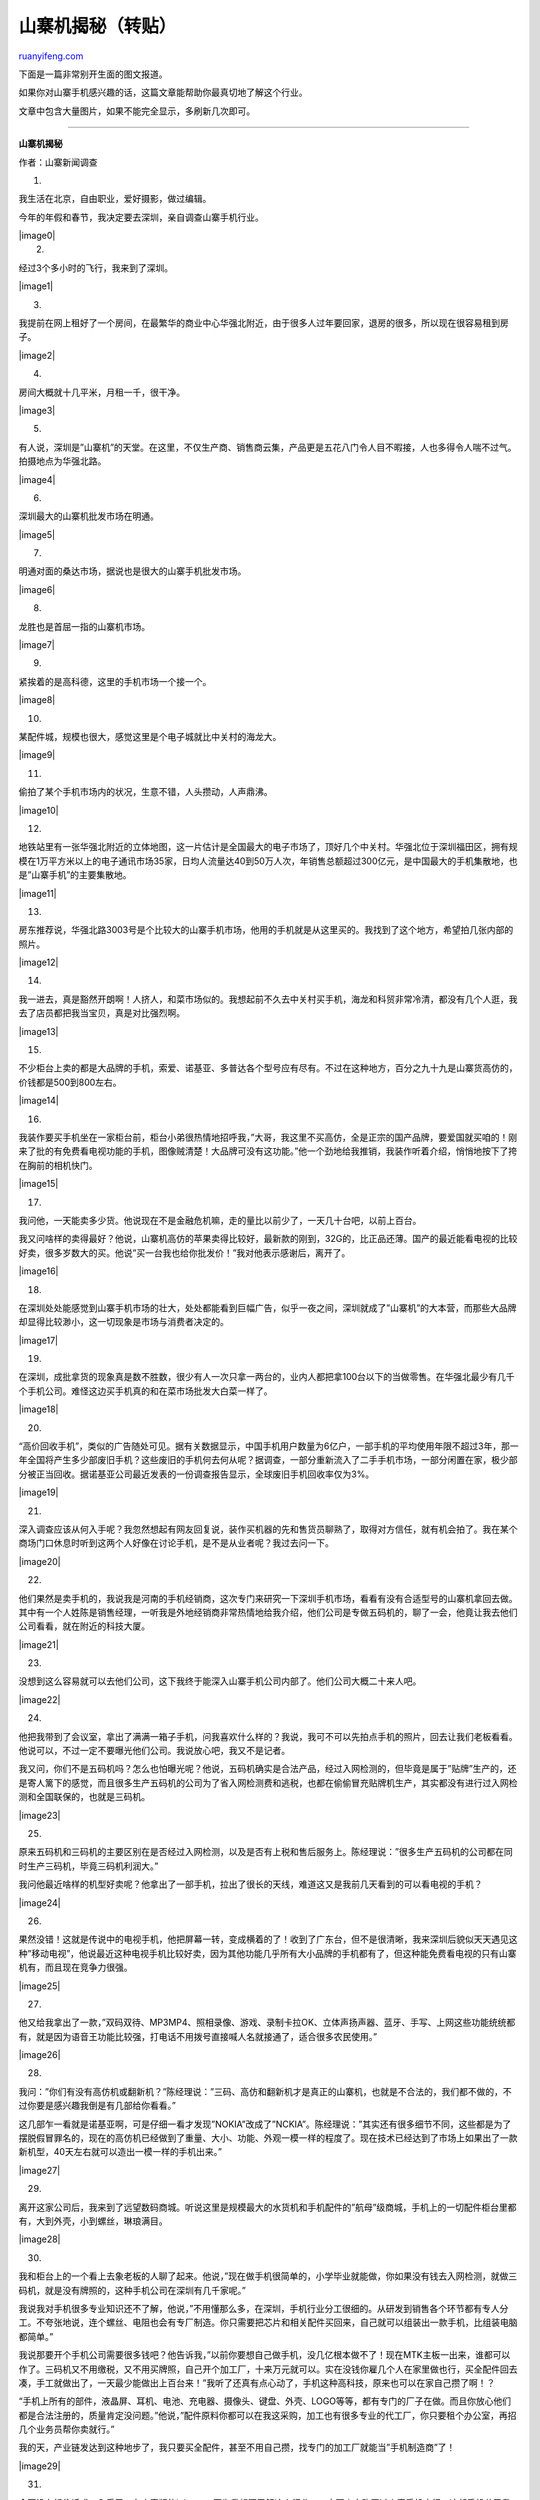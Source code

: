 .. _200906_revealing_the_secrets_of_bootleg_mobile:

山寨机揭秘（转贴）
=====================================

`ruanyifeng.com <http://www.ruanyifeng.com/blog/2009/06/revealing_the_secrets_of_bootleg_mobile.html>`__

下面是一篇非常别开生面的图文报道。

如果你对山寨手机感兴趣的话，这篇文章能帮助你最真切地了解这个行业。

文章中包含大量图片，如果不能完全显示，多刷新几次即可。


=====================

**山寨机揭秘**

作者：山寨新闻调查

1.

我生活在北京，自由职业，爱好摄影，做过编辑。

今年的年假和春节，我决定要去深圳，亲自调查山寨手机行业。

| |image0|
|  2.

经过3个多小时的飞行，我来到了深圳。

|image1|

3.

我提前在网上租好了一个房间，在最繁华的商业中心华强北附近，由于很多人过年要回家，退房的很多，所以现在很容易租到房子。

|image2|

4.

房间大概就十几平米，月租一千，很干净。

|image3|

5.

有人说，深圳是”山寨机”的天堂。在这里，不仅生产商、销售商云集，产品更是五花八门令人目不暇接，人也多得令人喘不过气。拍摄地点为华强北路。

|image4|

6.

深圳最大的山寨机批发市场在明通。

|image5|

7.

明通对面的桑达市场，据说也是很大的山寨手机批发市场。

|image6|

8.

龙胜也是首屈一指的山寨机市场。

|image7|

9.

紧挨着的是高科德，这里的手机市场一个接一个。

|image8|

10.

某配件城，规模也很大，感觉这里是个电子城就比中关村的海龙大。

|image9|

11.

偷拍了某个手机市场内的状况，生意不错，人头攒动，人声鼎沸。

|image10|

12.

地铁站里有一张华强北附近的立体地图，这一片估计是全国最大的电子市场了，顶好几个中关村。华强北位于深圳福田区，拥有规模在1万平方米以上的电子通讯市场35家，日均人流量达40到50万人次，年销售总额超过300亿元，是中国最大的手机集散地，也是”山寨手机”的主要集散地。

|image11|

13.

房东推荐说，华强北路3003号是个比较大的山寨手机市场，他用的手机就是从这里买的。我找到了这个地方，希望拍几张内部的照片。

|image12|

14.

我一进去，真是豁然开朗啊！人挤人，和菜市场似的。我想起前不久去中关村买手机，海龙和科贸非常冷清，都没有几个人逛，我去了店员都把我当宝贝，真是对比强烈啊。

|image13|

15.

不少柜台上卖的都是大品牌的手机，索爱、诺基亚、多普达各个型号应有尽有。不过在这种地方，百分之九十九是山寨货高仿的，价钱都是500到800左右。

|image14|

16.

我装作要买手机坐在一家柜台前，柜台小弟很热情地招呼我，”大哥，我这里不买高仿，全是正宗的国产品牌，要爱国就买咱的！刚来了批的有免费看电视功能的手机，图像贼清楚！大品牌可没有这功能。”他一个劲地给我推销，我装作听着介绍，悄悄地按下了挎在胸前的相机快门。

|image15|

17.

我问他，一天能卖多少货。他说现在不是金融危机嘛，走的量比以前少了，一天几十台吧，以前上百台。

我又问啥样的卖得最好？他说，山寨机高仿的苹果卖得比较好，最新款的刚到，32G的，比正品还薄。国产的最近能看电视的比较好卖，很多岁数大的买。他说”买一台我也给你批发价！”我对他表示感谢后，离开了。

|image16|

18.

在深圳处处能感觉到山寨手机市场的壮大，处处都能看到巨幅广告，似乎一夜之间，深圳就成了”山寨机”的大本营，而那些大品牌却显得比较渺小，这一切现象是市场与消费者决定的。

|image17|

19.

在深圳，成批拿货的现象真是数不胜数，很少有人一次只拿一两台的，业内人都把拿100台以下的当做零售。在华强北最少有几千个手机公司。难怪这边买手机真的和在菜市场批发大白菜一样了。

|image18|

20.

“高价回收手机”，类似的广告随处可见。据有关数据显示，中国手机用户数量为6亿户，一部手机的平均使用年限不超过3年，那一年全国将产生多少部废旧手机？这些废旧的手机何去何从呢？据调查，一部分重新流入了二手手机市场，一部分闲置在家，极少部分被正当回收。据诺基亚公司最近发表的一份调查报告显示，全球废旧手机回收率仅为3%。

|image19|

21.

深入调查应该从何入手呢？我忽然想起有网友回复说，装作买机器的先和售货员聊熟了，取得对方信任，就有机会拍了。我在某个商场门口休息时听到这两个人好像在讨论手机，是不是从业者呢？我过去问一下。

|image20|

22.

他们果然是卖手机的，我说我是河南的手机经销商，这次专门来研究一下深圳手机市场，看看有没有合适型号的山寨机拿回去做。其中有一个人姓陈是销售经理，一听我是外地经销商非常热情地给我介绍，他们公司是专做五码机的，聊了一会，他竟让我去他们公司看看，就在附近的科技大厦。

|image21|

23.

没想到这么容易就可以去他们公司，这下我终于能深入山寨手机公司内部了。他们公司大概二十来人吧。

|image22|

24.

他把我带到了会议室，拿出了满满一箱子手机，问我喜欢什么样的？我说，我可不可以先拍点手机的照片，回去让我们老板看看。他说可以，不过一定不要曝光他们公司。我说放心吧，我又不是记者。

我又问，你们不是五码机吗？怎么也怕曝光呢？他说，五码机确实是合法产品，经过入网检测的，但毕竟是属于”贴牌”生产的，还是寄人篱下的感觉，而且很多生产五码机的公司为了省入网检测费和逃税，也都在偷偷冒充贴牌机生产，其实都没有进行过入网检测和全国联保的，也就是三码机。

|image23|

25.

原来五码机和三码机的主要区别在是否经过入网检测，以及是否有上税和售后服务上。陈经理说：”很多生产五码机的公司都在同时生产三码机，毕竟三码机利润大。”

我问他最近啥样的机型好卖呢？他拿出了一部手机，拉出了很长的天线，难道这又是我前几天看到的可以看电视的手机？

|image24|

26.

果然没错！这就是传说中的电视手机，他把屏幕一转，变成横着的了！收到了广东台，但不是很清晰，我来深圳后貌似天天遇见这种”移动电视”，他说最近这种电视手机比较好卖，因为其他功能几乎所有大小品牌的手机都有了，但这种能免费看电视的只有山寨机有，而且现在竞争力很强。

|image25|

27.

他又给我拿出了一款，”双码双待、MP3MP4、照相录像、游戏、录制卡拉OK、立体声扬声器、蓝牙、手写、上网这些功能统统都有，就是因为语音王功能比较强，打电话不用拨号直接喊人名就接通了，适合很多农民使用。”

|image26|

28.

我问：”你们有没有高仿机或翻新机？”陈经理说：”三码、高仿和翻新机才是真正的山寨机，也就是不合法的，我们都不做的，不过你要是感兴趣我倒是有几部给你看看。”

这几部乍一看就是诺基亚啊，可是仔细一看才发现”NOKIA”改成了”NCKIA”。陈经理说：”其实还有很多细节不同，这些都是为了摆脱假冒罪名的，现在的高仿机已经做到了重量、大小、功能、外观一模一样的程度了。现在技术已经达到了市场上如果出了一款新机型，40天左右就可以造出一模一样的手机出来。”

|image27|

29.

离开这家公司后，我来到了远望数码商城。听说这里是规模最大的水货机和手机配件的”航母”级商城，手机上的一切配件柜台里都有，大到外壳，小到螺丝，琳琅满目。

|image28|

30.

我和柜台上的一个看上去象老板的人聊了起来。他说，”现在做手机很简单的，小学毕业就能做，你如果没有钱去入网检测，就做三码机，就是没有牌照的，这种手机公司在深圳有几千家呢。”

我说我对手机很多专业知识还不了解，他说，”不用懂那么多，在深圳，手机行业分工很细的。从研发到销售各个环节都有专人分工。不夸张地说，连个螺丝、电阻也会有专厂制造。你只需要把芯片和相关配件买回来，自己就可以组装出一款手机，比组装电脑都简单。”

我说那要开个手机公司需要很多钱吧？他告诉我，”以前你要想自己做手机，没几亿根本做不了！现在MTK主板一出来，谁都可以作了。三码机又不用缴税，又不用买牌照，自己开个加工厂，十来万元就可以。实在没钱你雇几个人在家里做也行，买全配件回去凑，手工就做出了，一天最少能做出上百台来！”我听了还真有点心动了，手机这种高科技，原来也可以在家自己攒了啊！？

“手机上所有的部件，液晶屏、耳机、电池、充电器、摄像头、键盘、外壳、LOGO等等，都有专门的厂子在做。而且你放心他们都是合法注册的，质量肯定没问题。”他说，”配件原料你都可以在我这采购，加工也有很多专业的代工厂，你只要租个办公室，再招几个业务员帮你卖就行。”

我的天，产业链发达到这种地步了，我只要买全配件，甚至不用自己攒，找专门的加工厂就能当”手机制造商”了！

|image29|

31.

今天没有抵住诱惑，入手了一台山寨版的iphone。因为我想要了解这个行业，一定要亲自购买过山寨手机才行。这部手机花了我780块大洋，从包装盒上看感觉和真的iphone一模一样。

|image30|

32.

打开包装，里面配件还真是丰富，电池，充电器，数据线，耳机，手写笔，软套，说明书，应有尽有。

|image31|

33.

手机背面有苹果的标志，
大小颜色做工和正品没什么区别，真是正儿八经的”高仿”。

|image32|

34.

背面是可拆卸外壳的，有两块电池可以更换，支持扩展闪存卡，并且可以插两张SIM卡！强！这几点正品iphone可都是不行的。

|image33|

35.

打开手机电源，里面的界面和正品一样，功能要啥有啥，一样也不少，并且重量和正品都差不多。

|image34|

36.

试验照相功能，拍摄效果还不错，不过是130万像素的。正品是200万像素。

|image35|

37.

MP4功能也不错，并且有水平感应，画面可以随屏幕旋转，图像比较清晰。MP3也支持”甩屏”切换歌曲！我真是佩服中国的克隆技术，拿来主义还真是用的淋漓尽致啊！

|image36|

38.

其他功能我就不多说了，总之780元买个iphone还是够你玩的，主要不是介绍它来的，下面我和售货员一些对话才是重点。

我：这种中国的苹果手机多少钱呢？

（售货员在计算器上按下：850）

我：这也不是很便宜啊，比其他山寨手机要贵哦。

售货员：老弟哦，这还不便宜！？过年了，都没敢和你报高价，现在金融危机，我们都不赚钱的啦，赶紧攒够车票钱就回家了。

我：人家说批发价750呢，便宜点吧。

售货员：你只买一台，人家不会给你批发价的啊。我这已经很便宜了，我先拿机子给你看看，你肯定会爱上它的。

（她拿出来一台，开始给我展示各种功能，说这款如何如何好。我也一直和她砍价，她不断地在计算器上按数字，一直按到了780。）

售货员：好了，就这个价钱了，一人让一步吧，要不是过年我才不会这么便宜卖的。

我：现在你们一个柜台一天卖多少台呢？最少几十台吧？

售货员：大哥，我们一天要只卖几十台都要赔钱的。

我：不会吧？利润不是很高嘛？

售货员：哪有那么高啊！我给你算一下，一天平均就算卖50台，一台赚10元，一个月才15000而已。

我：啊，这么多阿，我几个月工资都没这么多呢！

售货员：我们一个柜台租金就5000呢，还要雇两个人的工资，还有很多运输管理等其他费用。到手里几乎就没有了。

我：那买这种高仿机的人多吗？

售货员：也不少，只要品牌机有啥新机型卖得好，我们都会仿的，一个月就出来了。而且我们从来不会骗人家说这是真的，就说是高仿的，其实和真的也没啥区别的。

我：那他们为啥不买正品行货呢？

售货员：就和你一样咯，嫌贵呗，其实你想想，你花几千块买个正品也就用三年，现在手机更新率很快的，不如就买个高仿，几百块而已，用一年就值了。手机已经是消耗品了，很多人有新的就换，在深圳人们都是两部手机，你要老换正品换的起吗？

我：要是看出来是假的，那别人不笑话你吗？

售货员：有钱人才会笑话你呢，买高仿的都是普通老百姓，谁笑话谁啊？大家心里都清楚知道是假的，其实就是为了好玩，也是为了虚荣心吧，你说咱老百姓买不起大品牌的，买个山寨满足一下也很正常啊。谁让大品牌买得那么贵啊！

我：那你们不怕被查吗？

售货员：怕啊，不过是查不过来的，市场太大了，有需求就有供应嘛，我们一开始也不知道高仿机卖得好，都是卖自己创新的机型，可很多老百姓就喜欢买仿的，你说我们不就得满足市场需求嘛，顾客是上帝哦。

我：那质量能保证不？

售货员：我们都保修一年的，7天之内不喜欢可以拿回来换，不过以后真的坏了的话只能拿到深圳维修。你放心啦，现在高仿质量都没问题，都是大厂组装的，不像原来，很多都是小作坊手工组装的。

我：那天有人和我说，现在做手机自己在家雇几个人就可以做，一天能做一百台呢。

售货员：那些都是小作坊的，这样的也有，不过都是赚了钱就跑，做不大的。大部分都是找工厂去做，或者自己开厂子去做，都是很专业的设备呢。有机会你去关外的工厂看看就知道了。

我：我倒是想进去参观呢，人家让不让呢？

售货员：大兄弟，你这么帅肯定会让你参观的啦。

我：大妹子，啥也不说了，买了！

39.

报告大家一个好消息！今天我去某个山寨手机公司应聘业务员，竟然被录用了！通知我年后就可以上班啦！真是没想到面试这么顺利，而且我还拍了几张珍贵的照片哦！今天真是太成功了，现在就和大家分享我的面试经过。

事情是这样的，我在深圳都住了一个多星期了，才知道原来和我合租的6个人竟然有4个是做手机的。看来华强北周围租房的上班族一多半是手机行业从业人员，正好隔壁一个哥们说他们公司正在招业务员，我吃过早饭后就按他名片上的地址应聘去了。他告诉我说他们公司主要是做五码机的，并且在圈里口碑还不错，就在华强北标志性建筑赛格广场的写字楼里面。

|image37|

40.

进了门，貌似环境很不错哦，看来这个公司还是比较正规的。

|image38|

41.

总经理还是个美女哦。

我坐下来说：”您好，我是XX介绍来应聘的，听说您这里招业务员呢？”她让我稍等一下，还在和网上谈业务呢？看来生意不错哦。

过了一会，她说：”对，我们这里是在招人，你之前做过手机吗？”

“我之前没有做过手机行业，但是我在其他公司做过市场经理，对手机也算了解一些。”

“那你说说看，你都了解什么呢？”她问我。

我就把最近这几天通过对市场的调查分析，以及从网上看到的资料一股脑的就倒出来了。我的脑子转的飞快，把最近了解的专业术语，什么五码，三码，高仿，翻新，IC，模具，贴牌，入网牌照，乱七八糟的都说了出来。

她感觉出来我还是懂一些的，频频点头说：”是这样的，我们公司在圈内还是比较知名的，也有自己的工厂，虽然金融危机销售量比以前下降了些，但还是很稳定的，你主要是以前没做过手机，所以先试试看，底薪1000加提成吧！现在马上过年公司就放假了，你年后就可以来上班。”

|image39|

42.

我们又聊了很多，她告诉我一般有经验的业务员底薪可以到3000，卖的好的话一个月可以走一两千台的量，每台可以提成几块人民币不等，现在手机利润都不是很高，但一台最少也能提2元。我粗算了一下，有经验的业务员一个月收入可以达到5000-7000左右！所以一些业务员在深圳也算是高收入的。她说最近金融危机，有些公司手机卖的不好，员工收入会有影响，但是对他们公司影响不是很大。

|image40|

43.

回到家后，看了网友的热心回复我才知道，前几天我买的山寨iphone被宰了！一开始我还不相信，还专门问了隔壁房间的一个专门作手机的女孩，她看了看手机也对我说，你确实买贵了，这种版本的iphone零售也就五百多。我足足被裁了二百多块！心疼啊！

|image41|

44.

批发价750的是带免费看电视功能的，比我那款多了根天线。（照片是从网上找来的。）女孩告诉我，市面上同型号手机多电视功能的要贵两百左右。他们公司也有这种能看电视的iphone，早知道我就找她买了。

|image42|

45.

| 隔壁的女孩问我是干嘛的，我说我是一个山寨记者，最近在研究山寨手机，想把它背后的产业链彻底了解清楚。女孩瞪着双眼有点不可思议，嘴巴张老大，愣了半晌才说，要想了解这个行业没有几个月你是根本摸不透的，这个行业水太深了，从买机器就可以看出来你还很外行，你的路太漫长了。我说是啊，你给我上一课吧！
女孩告诉我做”山寨机”的大概流程。首先，要到手机研发公司购买设计方案，然后到模具厂去开塑料模具，再将所有模具送至代工厂委托加工，生产出各个主机的零售件，最后再加上屏幕、充电器、摄像头、键盘、等配件在流水线进行组装，再让业务员联系渠道去向全国各地销售。”这些是比较正规的流程，当然也有那种小作坊，只为短期赚钱，就是因为他们这一小搓人才让人们感觉山寨机质量很差的。”女孩有点激动的说。
| 
她又说，根据零部件和功能设计方案的不同，一台”山寨机”的成本也就在一百多元至四百元之间，生产商赚百分之几十至百分之百的利润，代理商赚几十元，零售商再赚取一、两百元，这台”山寨机”到了市场上的价格也就只有400-1000元，竞争力还是相当强的。

“不过现在做手机的人太多了，大家都在杀价格，已经没什么利润了，比如我们有一款手机成本是340，但是我们现在在市场上才卖300。过年了，很多人都在回笼资金流。”女孩有点感叹。

| 我说那现在利润都这么低了，你们还会做下去吗？女孩说，会做下去的，因为市场潜力还很大，很多人还没有手机，就算有手机的也要经常换的。除了价格上降低些，薄利多销，也在开发各种新功能来吸引消费者，”比如能看电视的手机，能远程监控的手机，能当遥控器的手机，能验钞的手机，能当电击棍的手机，能装香水的手机……总之，以后价钱越来越便宜，功能越来越丰富，老百姓是最大的受益者。”女孩讲起山寨真是如数家珍啊！这一课没白上。
| 
和她聊完后我感觉我真是太嫩了，我简直就是个门外汉！这个行业发展这么多年，产业链涉及的方方面面太多了，太细化了，水很深，深不见底，要想成为真正的专业人士怎么也得在这行混几年才行啊！我的调查之路还很漫长呢。

46.

春节过后，我已经来山寨手机公司上班了。

悄悄拍的公司一角，给我感觉还是蛮温馨的。这里上班时间是每天9.00——18.00，和北京一样，刚来我可不能迟到。而且公司中午免费管一顿盒饭，又省钱了！哈哈~

|image43|

47.

这是公司最近刚出的新机型，据同事说卖得很不错，貌似是周慧敏代言？

|image44|

48.

我的工作主要是联系全国各个手机经销商，介绍公司的各个机型，谈价钱，发货，收款，根据我的出货量拿提成，一台提2元。公司有经销商联系表，可以通过电话和网上联系，剩下就看我的口才了。

|image45|

49.

隔壁的同事，工作很认真的样子。她在用QQ和客户联系，那边需要看什么机型，可以直接把手机图片和资料发给对方，也可以直接在上面谈价格和出货量，谈好了以后，一般是款到后发货，一百台起发。网络真是方便啊。

|image46|

50.

| 年后的山寨手机市场回温还是比较快的，有很多老客户都主动找过来要求进货，我每天只需要在QQ上把资料和图片发给对方，然后那边会告诉我对哪款机型感兴趣，我们再去进一步谈价钱和发货量。不过一般对老客户我们都是报最低价格的，一台也就赚10-20块，我自己会提成2块。
| 
据同事说，前几年山寨手机利润高的时候，业务员每台可以提成10元，有的业务员一个月就可以出货上万台，我的天啊，加上底薪一个月就十几万的收入！可惜我没赶上好时候，现在做手机的太多，竞争太激烈，已经没有什么利润了，大家都是想办法多走量。同事MM还说，其实提2元已经不错了，有的为走量而专门作高仿的公司一台只给提1元，而且风险也大。她劝我只要好好做，一个月应该能出货2-3千台，还会提高底薪，那时我的收入可以到小一万呢！也很可观，期待啊！

美女老板去北京出差了，我可以在公司大胆的拍了，哈哈，今天就先展示一下我们公司的几个热卖机型和特别机型吧。

|image47|

51.

大众机型我就不介绍了，来几个比较好玩的。阿迪达斯手机！没见过吧！3寸大屏，双卡双待，高音喇叭，更强的是还可以免费看电视呢。

|image48|

52.

背面装有130万的摄像头，经典的三条斜杠设计，黑白相间的颜色，处处展现阿迪达斯的精髓，你一定在想，阿迪达斯啥时候出手机了？其实这款是给客户订制的，估计会有很多阿迷们会喜欢的，看来有需求就有市场啊。

|image49|

53.

女孩子们一定会喜欢这个，hello
kitty手机！外形颜色都很可爱，细节设计也很出众，估计很多女学生会疯狂抢购的！

|image50|

54.

目前为止化妆品、衣服、包包、便当盒、饰品等都有了hello
kitty版的，但是手机版的应该还没有出现吧。虽然功能一般了些，但是很有商业价值的创新，符合山寨精神，佩服！

|image51|

55.

这款手机保证能马上唤回你的童真时代，铁臂阿童木手机隆重登场！没有被雷到吧？哈哈！做工虽然不是很精细，但重点是迎合了现代80后70后的怀旧情结，估计也会使你为了怀念一下纯真的童年而购买吧？

|image52|

56.

手机背面是个全身的阿童木，帅！以上几款特别机型真是说明了一个问题，山寨手机满足消费者需求的精神体现的真是淋漓尽致啊！

|image53|

57.

公司的一面墙上贴的宣传板报，图文结合，内容还真是丰富，相信每个山寨手机公司都会有这么一面墙的。

|image54|

58.

上班才半个月，我已经卖出去350台山寨手机啦！客户分别有北京的，河北的，也有深圳本地的，可以拿到700大元的提成咯！

给大家看一下，我卖出去的手机都是啥样的。左边那个是旧款了，但是有客户喜欢这两个大重低音，据说情人节期间很多人在大街上都边走边用手机放《分手快乐》这首歌，而山寨机的音响绝对是一鸣惊人的！客户一下要了100台，中间和右边的是最近流行的触摸屏的，没啥好介绍的，各卖出去50台。

|image55|

59.

这款手机是年前生产上市的，比较薄，外观时尚，适合女性使用，卖出去了50台。由于几乎都是老客户，所以50台就可以起邮，而且价格都是按最低的，老板说现在利润很低了，有的机子只赚5元钱就卖，所以让我一定要把老客户维护好，多出货多走量。

|image56|

60.

今天，我在网上认识一个专门搞维修的哥们。我说我们公司正在找人代维修手机，看能不能合作。他很高兴得和我聊了起来。

我问他：”山寨手机的质量到底如何？是不是像主流媒体所说的那么差劲？”

他说：”这个问题要相对而论，你要和大品牌比确实还是有些差距的，但是目前这种差距也在缩小，因为生产线越来越专业和完善，毕竟这个产业链形成近十年了，其实山寨手机和很多国产大品牌的手机都是一模一样的生产线。厂商也有三六九等的，媒体报道的那些很多都是小厂家甚至是小作坊生产的，质量确实要粗糙些。越大的厂商越重视自己的质量。有机会你去大点的工厂看看，生产相当专业和严格的。”

我接着问：”那你目前了解到的山寨手机的返修率有多高呢？主要都是啥毛病？”

他说：”前几年确实很差劲，返修率达到5%-15%，很多手机用不了几个月就出问题。不过现在返修率应该降到了5%左右，通常五码机比三码机要好一些，外单比内单要好一些。返修率要低很多。”

我说：”五码机返修率比三码机低我能理解，那为啥外单比内单要好呢？难道崇洋媚外？”

他说”这倒不是，只不过是因为外单一次最少都要几千台，上万台，只要在他国家卖的没啥问题，老外下次还会找你的，所以商家们都很重视外单，把质量做好，甚至利润比内单还要低一些，因为大家都想稳定住客户。内单没有哪个经销商一次会要那么多量，都是几十台上百台的，但不管是内单还是外单，单子越大厂商会越重视质量的。”

我问：”现在山寨手机的售后服务到底有没有保障啊？很多人都担心坏了没地方去修，该找谁去修？”

他说：”肯定是有人修的，要不我们干啥吃的呢？但是具体各个厂商的售后情况目前都不太一样，毕竟有全国联保的手机品牌还不是很多，但是一般厂商和经销商都会负责维修的，有在店里自己修的，有找维修站维修公司去修的，有的就是寄回厂家维修部去修。当然厂家和维修公司是更专业些的。”

61.

经过我向同事了解，我所在公司的售后还是比较有保障的。因为公司在业内算一个中型的手机厂商，有一定的普遍性和代表性。公司主要面对的客户是经销商和批发商，对产品的售后是这样承诺的：包换7天，保修一年。现在很多手机专卖店对消费者也是这样承诺的，不过有些小店只保修三个月或半年。前提是不属于人为损坏，要不就要收费。

但是很多山寨手机毕竟还不是全国联保，出了问题需要”原路返回”，就是消费者找专卖店，专卖店找经销商，经销商找厂商，再拿到厂商维修部去修。每次都需要把坏掉的手机邮寄过来，厂商修好后再给他邮寄过去，谁寄时谁掏邮费。

| 你一定会问，这样是不是很麻烦？维修周期也比较长？没错！所以现在很多厂商的做法是：给经销商配2%-5%左右的壳料和零件，一般的故障就可以在当地的经销商那里修，就地解决，这样一来，就省很多功夫也省邮费，消费者也不用等很长时间了。实在修不了的问题再寄回来修。
我说的是对消费者比较负责的做法。有些小店都是自己修，出了问题就在店里现场给你修好，或者在卖场的维修点修。
|  62.

下面说说山寨手机公司的利润。目前公司的利润已经很低，可能受金融危机影响，很多山寨手机公司都已经不再是高利润了，一台手机也就赚个10-20元，一般一台机器的出货价格都在300-500元之间，算一下利润才仅仅占到2%-7%而已。因为市场不好加上手机公司竞争激烈，所以现在都在”薄利多销”，多走量稳定客户为主，相比来说我们公司的生意还算不错，出货量比较稳定，每个月都在2万台左右，而金融危机前出货量能达到3万台以上，流水最高时能达到2千万！

|image57|

63.

贴几张山寨机的广告标语。

“1：1的功能、外观、界面、手感，1：5的价格！！！”这个广告太有诱惑了，难怪高仿有那么大市场啊！

|image58|

64.

“处理！一斤100元！”汗，箱子里面是啥样的手机啊？竟然论斤卖！？真当萝卜白菜啊！？

|image59|

65.

“卡通系列新款怀旧版到货！小叮当，小丸子，小新，哈喽KITTY，大嘴猴，流氓兔。”都是小女孩们的最爱，档口里的小女孩已经玩得入迷了。

|image60|

66.

下面说说深圳手机市场的外单状况。外单是外贸原单的简称，在手机行业里就是指把手机卖给外国的经销商。

深圳的外国人很多，街头和手机市场里随处可见，不过和北京有所不同，这里的外国人大多是东南亚、中东、黑人等，白人相对较少。尤其是在市场里看到有些老外操着生硬的汉语和档口老板砍价。

|image61|

67.

华强北这里的物流真是相当发达，物流公司满地都是，全球各地想发哪就发哪，没有到不了的国家，十分方便。

|image62|

68.

以前外单是非常赚钱的，一台机器可以赚几十元，一年甚至可以卖掉几百万部，有很多人靠作外单一年就成了亿万富翁。但是现在做外单的人多了，而且老外也精明了，会考察市场价格，所以利润也比之前低了，但凭借庞大的出货量还是很赚钱的。客户一般会先拿几百台试着卖，只要第一次拿你的机器卖的没问题，以后他就会一根筋认准你的，而且一要就几千台，这比国内的单子要大多了。所以，商家们很重视外单机器的质量，哪怕利润低些，也要稳定住客户，只要能有几个稳定客户那以后就不发愁赚钱的事了。

|image63|

69.

贴一组数字：深圳山寨手机去年产量已超过8000万部，占全国山寨手机份额的80%左右，占所有国产手机的30%，养活了珠三角地区的三百万人。深圳移动通信行业已经形成了一个庞大的”产业军团”，目前，深圳通信产业链上下游的企业接近1万家，其中移动通信终端产品制造规模企业约100家，获得国家手机牌照的50家，占全国手机牌照总量的1／3，各类手机生产商约2000家，方案设计商200家、零配件商3000家、国包商以及省包商1000家，全国80％的手机制造商都集中在深圳运营，诺基亚、摩托罗拉、三星等国际手机巨头都在深圳代工。

|image64|

70.

为什么山寨大军们不愿意或不能转正呢？难道他们真的甘愿一直坐立山头？这个问题一直困扰着我，要知道，现在的山寨手机产业已经成为深圳乃至全国手机行业不可分割的一部分了，如果能将其规范和引导，那对我国刺激消费促进经济发展来说可是很有帮助的，政府一直想”招安”，可是一直效果不好，甚至出现”招一个死一个”的说法，难道就这么难吗？主要原因是啥呢？

我总结了3点主要原因，和大家一起分享。

原因之一：检测费太贵。一款手机要想上市，必须先去国家的相关机构去申请牌照，进行入网检测和认证，而多达20多万元的检测费用，令许多中小厂商难以承担。很多厂商本来资金就紧张，有20万元都去搞研发或购买壳料了，还有很多其他的经营成本，再说人家是为了赚钱，这还没赚到钱呢却要先花20万检测费，不是不掏，而是确实掏不起啊！就算掏得起也有很多人舍不得割肉，毕竟20万对于很多刚刚创业的厂商来说确实不是小数目。

原因之二：检测周期过长。检测认证完一款手机的时间一般是几个月，这个检测周期很难满足众多非品牌厂商的新品推出需求的。很多厂商早早就研发好一款手机，并且也对媒体正式发布了，但是由于牌照迟迟下不来，就不能正式上市，只能一拖再拖，从而可能错过了最好的销售时机。要知道市场如战场啊，手机行业现在竞争这么激励，除了要打价格战，还要不断地推陈出新，抓住时机来满足市场需要，也是让消费者有更多选择和期待，但显然几个月的检测周期使新品上市的时间不能和企业满足市场的需求同步，很可能就会错过市场先机。

原因之三：逃避税收。为了追求更多利润,很多厂商甘愿做山寨而不转正。因为转正的话每部手机都要上税，而现在的市场竞争如此激烈，价格已经很透明，利润已经很低了，如果转正必将增加缴税的成本，手机的价格就更没有竞争力了，那谁还买？这也是为什么山寨机这么便宜的原因。

还有些厂商压根也没想要转正，更没想到要缴税，比如做高仿手机的，毕竟属于侵权行为，国家肯定不会让这类手机转正的，逃税也就自然咯。不过，消费者就认山寨机的便宜，不管你缴没缴税，可要是”招安”转正后就不会这么便宜了，消费者还会认吗？这似乎有点矛盾。

|image65|

71.

| 猛料来咯！这次我终于潜入到山寨手机工厂的内部了！一个真实的山寨手机工厂，它的内部究竟是啥样的？山寨手机是如何制造出来的？神秘的大门即将打开！
| 
我是如何潜入的呢？早就知道我所在的这家山寨手机公司有自己的工厂了，很想去参观一下，但一直没有机会，这次是因为老总要开公司高层大会，关于今年的市场战略目标，地点就在关外的工厂总部，我们销售部的头，也就是我的美女老板也被请去了。我赶紧抓住这个机会和美女老板说，想过去见识一下老总，学习学习，（老总平时都在工厂，我还没见过他）美女老板说没问题，正好需要我做会议记录，回来和同事们分享。就这样，我坐上了去往总部的专车。

大概一个小时的车程，我到了关外的工厂总部，这边全是电子生产制造方面的工厂，而我已经找不到北了，跟着美女老板进了一幢大楼里。就先从总部的前台开始拍吧。

|image66|

72.

总部的办公环境真不错，悄悄拍一张美女老板的背影。

|image67|

73.

办公室里的人也去开会了，看到墙上一个通告，看来这边管理很严格，上网聊天听音乐要罚款100元。

|image68|

74.

要进车间了，脚上要套上一次性的套子才能进。

|image69|

75.

上楼梯时看到墙上还有提示，”你穿鞋套了吗？”

|image70|

76.

走廊里有一排员工的储物柜，里面放饭盒水杯外套之类的，很方便，关键是能节省时间。

|image71|

77.

员工的上班卡，谁在不在岗一目了然。

|image72|

78.

车间大门口的一张桌子上有两个扫描器，进去之前要把自己的手机拿出来，不能带手机进去，出来时会被扫一下，看身上有没有手机。要知道车间里可是有上千台手机的，很有必要防”小人”。

|image73|

79.

一进车间，真是豁然开朗，流水线上还真是有不少人。一眼望去，流水线有几十米长，工人主要是蓝色和粉红色两种工作服。大家都在忙碌着。

|image74|

80.

蓝色工作服明显比粉红色多。

|image75|

81.

这里大家都很安静，只听到机器运转的声音。每个流水线都有名字，焊接，组装，测试，检测，包装，分得很详细。

|image76|

82.

通过了解，我知道了一部手机的制造流程大概是：一，材料准备，二，手机软件电板的焊接，三，手机软件的灌装，四，手机部件组装，五，手机检查测试。具体的专业术语我还不是很熟，就知道这些手机都是用MTK的芯片，然后再在上面加硬件和安装软件，最后是按装零部件和外壳，感觉有点像攒电脑，在主板上插自己需要的配置。

|image77|

83.

有些女孩子的手很快，也许是非常熟练了，工作效率很高。

|image78|

84.

有些男孩很细心，对着每个接缝检查，一丝不苟。

|image79|

85.

这位是上螺丝的，各种型号不同大小不等的螺丝在他手里都准确无误的上紧，最小的螺丝感觉就和芝麻差不多大，真是个细心活，眼神也要非常好才行。这应该属于组装阶段了。

|image80|

86.

这个小弟是贴手机后面的某个部件，组装线上很多这种细致的工作，男孩做起来手也很巧。

|image81|

87.

贴手机编码串号的小妹，我发现他们手腕上都戴着一个蓝色的和电子表一样的东西。不知道是做什么的，计时？电子钥匙？防辐射？还是什么高科技呢？

|image82|

88.

专门擦手机屏幕的工作，这个我也会哈。了解了一下，这批生产的是有免费看电视功能的带跑马灯的手机，只要在MTK主板上加入可以接受模拟电视信号的芯片和一些二极管，再装入相应的软件，就可以实现这些功能了。

|image83|

89.

这两个哥们正在检测跑马灯功能，手机的检查是有多道工序的，也分为粗检和细检，第一出库时对元器件的检查、第二离开手机主板模块拼装线的检查、第三手机软件灌装成功与否各个模块是不是能正常启动的检查、第四整机检查。

|image84|

90.

在主板上焊接手机话筒。

|image85|

91.

在主板上安装各个零部件的工作还是很重要的，都是比较细致的工作，也是很重复的手工，需要很好的耐心，我恐怕做几天就烦了。

|image86|

92.

在这里每个人都很认真地工作，他们几乎也不聊天，也许是怕分心出错，我拍照时都没有人看我。

|image87|

93.

在他们身旁是一堆堆的芯片和主板，看来还有很多工作要去完成。如今的MTK方案虽说已经将手机制造变得很格式化流程化也很简单，但是我感觉依然需要很多细致入微的繁琐的工作去一步一步完成。

|image88|

94.

工作台上有些奇怪的东西。

|image89|

95.

这是”指套”，为了保护手机零部件，也为了避免留下指纹。

|image90|

96.

看到另外一条生产线上的同志们都穿着白大褂，而且看年龄也比刚才那些工人们要大些，他们是做什么的呢？过去看看。

97.

原来这边是专门做手机最后的整机检测的，也就是出厂前最后的工序，所以要特别强调质量把关，有一点问题就要回炉，他们属于高级工种，都是高学历的工程师哦。这位正在进行手机的各个声音测试。

|image91|

98.

这边每一项都属于细检，要用到一些很精密的仪器去测试，比如辐射量，总发射功率，各项功能，按键，屏幕，电池，待机时间，等等。

|image92|

99.

这些仪器我都没有见过，更不知道叫啥名字了，只知道很贵很贵。

|image93|

100.

很多组装完待检的手机。他们的工作也很辛苦，替自己更是替消费者把关。

|image94|

101.

检测完成后质量合格的手机会装箱，然后会送去专门的公司去设计和包装手机的外盒、说明书等。

|image95|

102.

仓库一角，已经堆放了不少新机器了，里面存放的是一些采购回来的手机元器件和零部件，这个库房是配送和存货一体的哦。

|image96|

103.

这些大黑铁箱子是干什么用的呢？一问才知道这就是传说中的手机外壳的模具，一款手机就需要一个铁箱子，手机停产后就没用了。每款手机都是先由专门的方案设计公司设计外形，再由模具厂开模，然后把外壳送到工厂里组装，最后组装完由包装公司去负责包装。不禁让人感慨上下游的产业链如此完善啊。

|image97|

104.

这是售后维修部，有问题返厂的机器就在这里维修，单独的房间，一般人不让进去。

|image98|

105.

这次参观完后确实让我对山寨手机有了新的认识，真没想到山寨手机工厂的管理和车间流水线竟然如此专业，大品牌手机的工厂无非也就是这样了吧？！反正那种小作坊式的加工厂在我脑海中已经荡然无存，我希望我看到的并不是一流的最好的，而是一个很普通的山寨手机工厂，要是都这样，山寨手机的质量才会越来越好，百姓也就更加支持，我们的”山大王”们才会成为真正的保境安民的英雄。山寨道路还很长，但只要对得起消费者，走自己的品牌路线，不断创新发展，最终一定会成为振兴我们民族工业的一匹黑马。

106.

| 2009年4月1日，今天是愚人节，但是我不会骗大家的。认真思考一番后，我决定主动辞职，离开公司。
| 
看了很多网友的回复，有的人支持我继续留在公司，有的人说文章到此就结束了，有的人说我是抢手为了宣传公司，还有的人说的和我最后的决定是一致的，那就是离开那个公司，把山寨新闻调查继续下去。

下面在海边别人帮我拍的照片，也是在深圳唯一的留念照。

|image99|


========================

附：

**网友只身闯深圳”卧底” 调查山寨手机行业**

原载
`《南方日报》 <http://www.nanfangdaily.com.cn/it1/200903270128.asp>`__

日期： 2009年3月27日

　　近日,一篇名为《曝光山寨手机的惊天白幕》的文章火爆网络,作者ID是:山寨新闻调查。文章以第一人称讲述一个普通网民由于对山寨手机行业的好奇,而只身来到山寨手机的发源地深圳进行调查。文章图文并茂地展示了当今山寨手机行业的环境、现状、市场行情、产业链等情况,作者更是自封为”山寨记者”并成功应聘某家手机公司的销售员做”卧底”。文章在网络连载后马上成为众目的焦点,作者的博客和帖子点击都达到了数十万,新浪网更是在3·15专题中重点报道。

| 　　疑问:
|  　　作者是何许人也?

　　笔者阅读了其四十余篇文章后了解到:作者原来是在北京工作和生活的一名自由职业者,对数码类产品很感兴趣,一部具有免费看电视功能的手机成为了作者对山寨手机好奇和感兴趣的原因,并促使其只身来到深圳去亲自调查行业内幕,在几经走访、观察、分析、暗访之后,作者从门外汉慢慢变为一个专业人士。

| 　　调查:
|  　　免费看电视的手机最热卖

　　作者调查的方面可以说五花八门,包括山寨手机的市场利润、销售公司、工厂流水线、质量和售后情况等。而在调查最热卖的山寨手机类型方面,调查结果分别是具有免费看电视功能的手机,卡通外观的手机,功能独特手机,以及高仿手机。其中具有免费看电视功能的手机更让作者感兴趣,并对其热卖原因进行深度了解,由于其适应了市场趋势和需求并有创新精神,作者将这种手机誉为可以改变山寨手机乃至国产手机命运的一张王牌。

| 　　揭秘:
|  　　”卧底”的公司背景

　　不少网友对作者”卧底”的手机公司和当中的美女老板十分感兴趣,甚至根据文章的细节去”人肉搜索”公司和美女老板的相关信息。而笔者也根据网友回复了解到了其所在的公司的背景:深圳市西美通信科技有限公司,其有自己的手机生产工厂,专门销售五码手机,因其公司老板是技术出身,所以在产品质量控制上十分严格,在业内有着不错的口碑。3·15前夕深圳市移动通信联合会与深圳电子产品质量检测中心共同抽检的12台手机中就有3台属于这家公司,测试结果全部符合国家安全标准。笔者根据其网站联系方式打电话证实了确实有该人,公司一位女士说,他们也是业内熟人告知才知道这个”卧底”的存在,笔者想要求采访一下,被告知说他最近几天请假了一直没来上班,并想对外界低调处理此事。

　　■笔者手记

　　无疑,这个纪实连载在深圳的手机行业圈内引起了不小的轰动,大家纷纷支持和感慨他勇于钻研与开拓的精神,客观真实、生动幽默的报道对山寨手机抱以宽容的态度使作者赢得不少粉丝。让更多的人了解山寨手机行业内幕的同时也理性地认识并冷静思考,这便是文章精髓之所在。

**[参考链接]**

\*
`天涯论坛上的原帖 <http://www.tianya.cn/publicforum/content/no04/1/761325.shtml>`__

\* `山寨新闻调查的新浪博客 <http://blog.sina.com.cn/shanzhaixwdc>`__

（完）

.. note::
    原文地址: http://www.ruanyifeng.com/blog/2009/06/revealing_the_secrets_of_bootleg_mobile.html 
    作者: 阮一峰 

    编辑: 木书架 http://www.me115.com